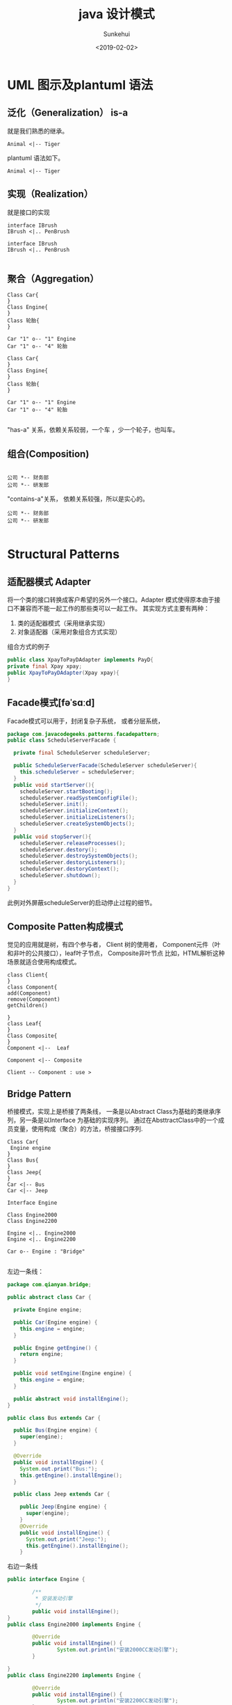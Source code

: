 #+TITLE: java 设计模式
#+AUTHOR: Sunkehui
#+DATE: <2019-02-02>
#+HTML_LINK_UP: ../../index.html
#+LINK_UP: ../../index.html


#+HTML_HEAD: <link rel="stylesheet" type="text/css" href="https://fniessen.github.io/org-html-themes/styles/readtheorg/css/htmlize.css"/>
#+HTML_HEAD: <link rel="stylesheet" type="text/css" href="https://fniessen.github.io/org-html-themes/styles/readtheorg/css/readtheorg.css"/>

#+HTML_HEAD: <script src="https://cdn.staticfile.org/jquery/2.1.3/jquery.min.js"></script>
#+HTML_HEAD: <script src="https://maxcdn.bootstrapcdn.com/bootstrap/3.3.4/js/bootstrap.min.js"></script>
#+HTML_HEAD: <script type="text/javascript" src="https://fniessen.github.io/org-html-themes/styles/lib/js/jquery.stickytableheaders.min.js"></script>
#+HTML_HEAD: <script type="text/javascript" src="https://fniessen.github.io/org-html-themes/styles/readtheorg/js/readtheorg.js"></script>


* UML 图示及plantuml 语法
** 泛化（Generalization） is-a
就是我们熟悉的继承。
#+begin_src plantuml :file isa.png
Animal <|-- Tiger
#+end_src
#+RESULTS:
[[file:isa.png]]

plantuml 语法如下。
#+begin_example
Animal <|-- Tiger
#+end_example
** 实现（Realization）
就是接口的实现
#+begin_src plantuml :file realization.png
interface IBrush
IBrush <|.. PenBrush
#+end_src


#+RESULTS:
[[file:realization.png]]


#+begin_example
interface IBrush
IBrush <|.. PenBrush

#+end_example

** 聚合（Aggregation）


#+begin_src plantuml :file aggregation.png
Class Car{
}
Class Engine{
}
Class 轮胎{
}

Car "1" o-- "1" Engine
Car "1" o-- "4" 轮胎
#+end_src

#+RESULTS:
[[file:aggregation.png]]


#+begin_example
Class Car{
}
Class Engine{
}
Class 轮胎{
}

Car "1" o-- "1" Engine
Car "1" o-- "4" 轮胎

#+end_example


"has-a" 关系，依赖关系较弱，一个车 ，少一个轮子，也叫车。

** 组合(Composition)
#+begin_src plantuml :file composition.png

公司 *-- 财务部
公司 *-- 研发部
#+end_src

#+RESULTS:
[[file:composition.png]]

"contains-a"关系， 依赖关系较强，所以是实心的。
#+begin_example
公司 *-- 财务部
公司 *-- 研发部

#+end_example




* Structural Patterns
** 适配器模式 Adapter
将一个类的接口转换成客户希望的另外一个接口。Adapter 模式使得原本由于接口不兼容而不能一起工作的那些类可以一起工作。
  其实现方式主要有两种：

1. 类的适配器模式（采用继承实现）
2. 对象适配器（采用对象组合方式实现）


组合方式的例子

#+begin_src java
public class XpayToPayDAdapter implements PayD{
private final Xpay xpay;
public XpayToPayDAdapter(Xpay xpay){
}
#+end_src
** Facade模式[fəˈsɑːd]
Facade模式可以用于，封闭复杂子系统， 或者分层系统，
#+begin_src java
package com.javacodegeeks.patterns.facadepattern;
public class ScheduleServerFacade {

  private final ScheduleServer scheduleServer;

  public ScheduleServerFacade(ScheduleServer scheduleServer){
    this.scheduleServer = scheduleServer;
  }
  public void startServer(){
    scheduleServer.startBooting();
    scheduleServer.readSystemConfigFile();
    scheduleServer.init();
    scheduleServer.initializeContext();
    scheduleServer.initializeListeners();
    scheduleServer.createSystemObjects();
  }
  public void stopServer(){
    scheduleServer.releaseProcesses();
    scheduleServer.destory();
    scheduleServer.destroySystemObjects();
    scheduleServer.destoryListeners();
    scheduleServer.destoryContext();
    scheduleServer.shutdown();
  }
}
#+end_src

此例对外屏蔽scheduleServer的启动停止过程的细节。
** Composite Patten构成模式
觉见的应用就是树，有四个参与者， Client 树的使用者， Component元件（叶和非叶的公共接口），leaf叶子节点， Composite非叶节点
比如，HTML解析这种场景就适合使用构成模式。

#+begin_src plantuml :file composite.png
class Client{
}
class Component{
add(Component)
remove(Component)
getChildren()

}
class Leaf{
}
Class Composite{
}
Component <|--  Leaf

Component <|-- Composite

Client -- Component : use >
#+end_src

#+RESULTS:
[[file:composite.png]]
** Bridge Pattern
 桥接模式，实现上是桥接了两条线， 一条是以Abstract Class为基础的类继承序列，另一条是以Interface 为基础的实现序列。
通过在AbsttractClass中的一个成员变量，使用构成（聚合）的方法，桥接接口序列.

#+begin_src plantuml :file bridge.png
Class Car{
 Engine engine
}
Class Bus{
}
Class Jeep{
}
Car <|-- Bus
Car <|-- Jeep

Interface Engine

Class Engine2000
Class Engine2200

Engine <|.. Engine2000
Engine <|.. Engine2200

Car o-- Engine : "Bridge"

#+end_src

#+RESULTS:
[[file:bridge.png]]

左边一条线：
#+begin_src java
package com.qianyan.bridge;

public abstract class Car {

  private Engine engine;

  public Car(Engine engine) {
    this.engine = engine;
  }

  public Engine getEngine() {
    return engine;
  }

  public void setEngine(Engine engine) {
    this.engine = engine;
  }

  public abstract void installEngine();
}

public class Bus extends Car {

  public Bus(Engine engine) {
    super(engine);
  }

  @Override
  public void installEngine() {
    System.out.print("Bus:");
    this.getEngine().installEngine();
  }

  public class Jeep extends Car {

    public Jeep(Engine engine) {
      super(engine);
    }
    @Override
    public void installEngine() {
      System.out.print("Jeep:");
      this.getEngine().installEngine();
    }

#+end_src


右边一条线
#+begin_src java
public interface Engine {

        /**
         * 安装发动引擎
         */
        public void installEngine();
}
public class Engine2000 implements Engine {

        @Override
        public void installEngine() {
                System.out.println("安装2000CC发动引擎");
        }

}
public class Engine2200 implements Engine {

        @Override
        public void installEngine() {
                System.out.println("安装2200CC发动引擎");
        }

}


#+end_src

使用方法
#+begin_src java
public class MainClass {
        public static void main(String[] args) {
                Engine engine2000 = new Engine2000();
                Engine engine2200 = new Engine2200();

                Car bus = new Bus(engine2000);
                bus.installEngine();

                Car jeep = new Jeep(engine2200);
                jeep.installEngine();
        }
}
#+end_src

为了更好的理解 桥接模式的用途，我们来想象一下如果不用桥接，这要怎么实现.

#+begin_src plantuml :file nonbridge.png
Car <|-- Engine2000Bus
Car <|-- Engine2200Bus
Car <|-- Engine2000Jeep
Car <|-- Engine2200Jeep
#+end_src
** Proxy Pattern

有很多变种 ，Remote Proxy, Virtual Proxy,and Protection Proxy

为什么需要代理，因为被代理的对象
- may be remote
- expensive to create
- in need of being secured.

** Flyweight Pattern 享元模式
面向对象编程让程序员的生活变得有趣而简单， 编程成了对现实的model化。
但创建和保存太多的对象，会占用系统过多的内存资源。所以好的程序员要学习控制对象的创建。
如果对象相似，比如大多数属性值是一样的，只有少量属性有变化， 就要想办法共享。

有这样一个平台，用户可以选择编辑语言，和运行平台，然后这个平台替你运行并返回结果。

#+begin_src java
public class Code {
  private String code;

  public String getCode() {
    return code;
  }
  public void setCode(String code) {
    this.code = code;
  }
}

#+end_src
Code是一个轻量型对象。只是代表一段代码。
#+begin_src java
public interface Platform {
  public void execute(Code code);
}
public class JavaPlatform implements Platform {
  public JavaPlatform(){
    System.out.println("JavaPlatform object created");
  }
  @Override
  public void execute(Code code) {
    System.out.println("Compiling and executing Java code.");
  }
}
#+end_src

platform系统的对象是重型对象，建立环境还需要很多对象。

#+begin_src java
Platform platform = new JavaPlatform();
platform.execute(code);

#+end_src

当有2K的用户在线的时候，就要创建2k的Code对象，和2k的Platform对象。

#+begin_quote
A flyweight is a shared object that can be used in multiple contexts simultaneously.
#+end_quote

这所以能够实现y共享，是因为将享元的属性状态分成了两类
- intrinsic state 内在状态 ， 在所有环境下都一样的状态属性
- extrinsic state 外在状态， 环境不同，属性状态不同
intrinsic state 是可以被共享的，extrinsic 是不能共享的。

享元模式的UML图是这样的



#+begin_src plantuml :file flyweight.png
interface Flyweight{
operation(extrinsicState)
}
class ConcreteFlyweight{
operation(extrinsicState)
}

FlyweightFactory o-- Flyweight
Flyweight <|.. ConcreteFlyweight

FlyweightFactory <-- Client
ConcreteFlyweight <-- Client


#+end_src

#+RESULTS:
[[file:flyweight.png]]


FlyweightFactory 是共享对象池，使用map 存储共享对象。 共享对象，通过 向操作 函数传入外在状态属性值来使用对象。

针对我们上面使用的场景， platform 没有内在对象，只有一个外在对象，code, 通过 excute函数可以传入code.
我们来看一下factory的实现
#+begin_src java
public final class PlatformFactory {
  private static Map<String, Platform> map = new HashMap<>();
  private PlatformFactory(){
    throw new AssertionError("Cannot instantiate the class");
  }
  public static synchronized Platform getPlatformInstance(String platformType){
    Platform platform = map.get(platformType);
    if(platform==null){
      switch(platformType){
      case "C" : platform = new CPlatform();
        break;
      case "CPP" : platform = new CPPPlatform();
        break;
      case "JAVA" : platform = new JavaPlatform();
        break;
      case "RUBY" : platform = new RubyPlatform();
        break;
      }
      map.put(platformType, platform);
    }
    return platform;
  }
}
#+end_src

注意Map本身是不同步的，所以 getPlatforminstance就一定要同步，否则影响对象创建。
使用方法如下。

#+begin_src java
public class TestFlyweight {
  public static void main(String[] args) {
    Code code = new Code();
    code.setCode("C Code...");
    Platform platform = PlatformFactory.getPlatformInstance("C");
    platform.execute(code);
    System.out.println("*************************");
    code = new Code();
    code.setCode("C Code2...");
    platform = PlatformFactory.getPlatformInstance("C");
    platform.execute(code);
    System.out.println("*************************");
    code = new Code();
    code.setCode("JAVA Code...");
    platform = PlatformFactory.getPlatformInstance("JAVA");
    platform.execute(code);

    System.out.println("*************************");
  }}


#+end_src

对就UML图， Platform 就相当于Flyweight接口。 JavaPlatform相当于ConcreteFlyweight.
而excute方法就是operation方法 。

* Creational Patterns

** 单例模式
懒汉式
#+begin_src java
class Singleton
{
  private static Singleton instance = new Singleton();
  private Singleton()
  {
    //
  }

  public static Singleton getInstance()
  {
    return instance;
  }
}
#+end_src

懒汉式的缺点是，类加载时就要实例化了。 而不是第一次调用时实例化。

改进方法如下


#+begin_src java

public class Singleton
{
  // Private constructor prevents instantiation from other classes
  private Singleton(){}

  /**
  * SingletonHolder is loaded on the first execution of Singleton.getInstance()
  * or the first access to SingletonHolder.INSTANCE, not before.
  */
  private final static class SingletonHolder
  {
      private final static Singleton instance = new Singleton();
  }

  public static Singleton getInstance()
  {
      return SingletonHolder.instance;
  }
}
#+end_src






** Builder Pattern

回想一下之前写C++程序的时候， 一个类，有很多成员变量，这些成员变量，有的是字符串，有的整型，有的是其它对象。这些成员变量有的是这个类实例化必要的，有的是可选的。
于是，这个类的构造函数，就搞得很复杂， 需要有很多参数的构造函数，构造流程也很复杂。 Bulder 模式就是为了解决这个问题，它有两种形式。

先看第一种，对于上面所述的问题，以前一般是通过建立Telescoping（可伸缩）的构造函数序列。 比如有一个表单，前四个字段是必须的，
其它都是可选的。
#+begin_src java
public class Form {


  private String firstName;
  private String lastName;
  private String userName;
  private String password;
  private String address;
  private Date dob;
  private String email;
  private String backupEmail;
  private String spouseName;
  private String city;

  private String state;
  private String country;
  private String language;
  private String passwordHint;
  private String secuirtyQuestion;
  private String securityAnswer;
}
#+end_src
它的构造函数就可以这么写,
#+begin_src java
public Form(String firstName,String lastName){
  this(firstName,lastName,null,null);
}
public Form(String firstName,String lastName,String userName,String password){
  this(firstName,lastName,userName,password,null,null);
}
public Form(String firstName,String lastName,String userName,String password,String address ←-
            ,Date dob){
  this(firstName,lastName,userName,password,address,dob,null,null);
}
public Form(String firstName,String lastName,String userName,String password,String address ←-
            ,Date dob,String email,String backupEmail){

}
#+end_src
这就叫telesoping. 这个存在的问题是什么 ， 是client在用这个类的时间，可读性着， client还要清楚每一个参数的意思、顺序、类型，
一旦出了问题，最差的情况是顺序错了，但类型一样，编译器没报错，运行起来才出问题。

#+begin_src java
public class Form {
  private String firstName;
  private String lastName;
  private String userName;
  private String password;
  private String address;
  private Date dob;
  private String email;
  private String backupEmail;
  private String spouseName;
  private String city;

  private String state;
  private String country;
  private String language;
  private String passwordHint;
  private String secuirtyQuestion;
  private String securityAnswer;
  public static class FormBuilder {
    private String firstName;
    private String lastName;
    private String userName;
    private String password;
    private String address;
    private Date dob;
    private String email;
    private String backupEmail;
    private String spouseName;
    private String city;

    private String state;
    private String country;
    private String language;
    private String passwordHint;
    private String secuirtyQuestion;
    private String securityAnswer;
    public FormBuilder(String firstName, String lastName, String userName,
                       String password){
      this.firstName = firstName;
      this.lastName = lastName;
      this.userName = userName;
      this.password = password;
    }
    public FormBuilder address(String address){
      this.address = address;
      return this;
    }
    public FormBuilder dob(Date dob){
      this.dob = dob;
      return this;
    }
    public FormBuilder email(String email){
      this.email = email;
      return this;
    }
    public FormBuilder backupEmail(String backupEmail){
      this.backupEmail = backupEmail;
      return this;
    }
    public FormBuilder spouseName(String spouseName){
      this.spouseName = spouseName;
      return this;
    }
    public FormBuilder city(String city){
      this.city = city;
      return this;
    }
    public FormBuilder state(String state){
      this.state = state;
      return this;
    }
    public FormBuilder country(String country){
      this.country = country;
      return this;
    }
    public FormBuilder language(String language){
      this.language = language;
      return this;
    }
    public FormBuilder passwordHint(String passwordHint){
      this.passwordHint = passwordHint;
      return this;
    }
    public FormBuilder securityQuestion(String securityQuestion){
      this.securityQuestion = securityQuestion;
      return this;
    }
    public FormBuilder securityAnswer(String securityAnswer){
      this.securityAnswer = securityAnswer;
      return this;
    }
    public Form build(){
      return new Form(this);
    }
  }
  private Form(FormBuilder formBuilder){
    this.firstName = formBuilder.firstName;
    this.lastName = formBuilder.lastName;
    this.userName = formBuilder.userName;
    this.password = formBuilder.password;
    this.address = formBuilder.address;
    this.dob = formBuilder.dob;
    this.email = formBuilder.email;
    this.backupEmail = formBuilder.backupEmail;
    this.spouseName = formBuilder.spouseName;
    this.city = formBuilder.city;
    this.state = formBuilder.state;
    this.country = formBuilder.country;
    this.language = formBuilder.language;
    this.passwordHint = formBuilder.passwordHint;
    this.securityQuestion = formBuilder.securityQuestion;
    this.securityAnswer = formBuilder.securityAnswer;
  }
  @Override
  public String toString(){
    StringBuilder sb = new StringBuilder();
    sb.append(" First Name: ");
    sb.append(firstName);
    sb.append("\\n Last Name: ");
    sb.append(lastName);
    sb.append("\\n User Name: ");
    sb.append(userName);
    sb.append("\\n Password: ");
    sb.append(password);
    if(this.address!=null){
      sb.append("\\n Address: ");
      sb.append(address);
    }
    if(this.dob!=null){
      sb.append("\\n DOB: ");
      sb.append(dob);
    }
    if(this.email!=null){
      sb.append("\\n Email: ");
      sb.append(email);
    }
    if(this.backupEmail!=null){
      sb.append("\\n Backup Email: ");
      sb.append(backupEmail);
    }
    if(this.spouseName!=null){
      sb.append("\\n Spouse Name: ");
      sb.append(spouseName);
    }
    if(this.city!=null){
      sb.append("\\n City: ");
      sb.append(city);
    }
    if(this.state!=null){
      sb.append("\\n State: ");
      sb.append(state);
    }
    if(this.country!=null){
      sb.append("\\n Country: ");
      sb.append(country);
    }
    if(this.language!=null){
      sb.append("\\n Language: ");
      sb.append(language);
    }
    if(this.passwordHint!=null){
      sb.append("\\n Password Hint: ");
      sb.append(passwordHint);
    }
    if(this.securityQuestion!=null){
      sb.append("\\n Security Question: ");
      sb.append(securityQuestion);
    }
    if(this.securityAnswer!=null){
      sb.append("\\n Security Answer: ");
      sb.append(securityAnswer);
    }
    return sb.toString();
  }
  public static void main(String[] args) {
    Form form = new Form.FormBuilder("Dave", "Carter", "DavCarter", "DAvCaEr123").passwordHint("MyName").city("NY").language("English").build();
    System.out.println(form);
  }
}

#+end_src

这就是第一种构建模式， FormBuilder构造函数参数只是必要的四个，其它通过方法来设计，最后通过build()方法来构建对象。
第一种形式适用于对象依赖很多很复杂的情景。

第二种构建模式的形式，稍复杂一些，适用于构建步骤复杂，但能分得出几步的情况。
比如说，需要为某个汽车渲染引擎提供汽车对象， 对象的构造步骤如下，buildBodyStyle()、buildPower()、buildEngine()、buildBreaks()
buildSeats()、buildWindows()等等。 所以你可定义一个Bulder接口定义这些步骤。 对于具体的车比如轿车SedanCar和SportsCar实现
具体Builder。 用户可以直接使用这些Builder，但更好的方法是提供一个Facade模式的对象，替用户实现构建细节。

#+begin_src plantuml :file bulder.png
class Direct{
construct()
}
Interface Builder{
buildStep()
}
class SimpleBuilder{
buildStep()
getResult()
}

Builder <|.. SimpleBuilder
Direct o-- Builder



#+end_src

#+RESULTS:
[[file:bulder.png]]


Direct 就是facade模式，construct方法按顺序调用builder的每个buildStep

#+begin_src java

public class Car {

  private String bodyStyle;
  private String power;
  private String engine;
  private String breaks;
  private String seats;
  private String windows;
  private String fuelType;
  private String carType;
  public Car (String carType){
    this.carType = carType;
  }
  public String getBodyStyle() {
    return bodyStyle;
  }
  public void setBodyStyle(String bodyStyle) {
    this.bodyStyle = bodyStyle;
  }
  public String getPower() {
    return power;
  }
  public void setPower(String power) {
    this.power = power;
  }
  public String getEngine() {
    return engine;
  }
  public void setEngine(String engine) {
    this.engine = engine;
  }
  public String getBreaks() {
    return breaks;
  }
  public void setBreaks(String breaks) {
    this.breaks = breaks;
  }
  public String getSeats() {
    return seats;
  }
  public void setSeats(String seats) {
    this.seats = seats;
  }
  public String getWindows() {
    return windows;
  }
  public void setWindows(String windows) {
    this.windows = windows;
  }
  public String getFuelType() {
    return fuelType;
  }
  @Override
  public String toString(){
    StringBuilder sb = new StringBuilder();
    sb.append("--------------"+carType+"--------------------- \\n");
    sb.append(" Body: ");
    sb.append(bodyStyle);
    ...
      return sb.toString();
  }
}

public interface CarBuilder {


  public void buildBodyStyle();
  public void buildPower();
  public void buildEngine();
  public void buildBreaks();
  public void buildSeats();
  public void buildWindows();
  public void buildFuelType();
  public Car getCar();
}

public class SedanCarBuilder implements CarBuilder{
  private final Car car = new Car("SEDAN");
  @Override
  public void buildBodyStyle() {
    car.setBodyStyle("External dimensions: overall length (inches): 202.9, " +
                     "overall width (inches): 76.2, overall height (inches): ←-
60.7, wheelbase (inches): 112.9," +
                     " front track (inches): 65.3, rear track (inches): 65.5 and ←-
curb to curb turning circle (feet): 39.5");
  }
  ...
    @Override
    public Car getCar(){
      return car;
    }
}
public class SportsCarBuilder implements CarBuilder{
  private final Car car = new Car("SPORTS");
  @Override
  public void buildBodyStyle() {
    car.setBodyStyle("External dimensions: overall length (inches): 192.3," +
                     " overall width (inches): 75.5, overall height (inches): ←-
54.2, wheelbase (inches): 112.3," +
                     " front track (inches): 63.7, rear track (inches): 64.1 and ←-
curb to curb turning circle (feet): 37.7");
  }
  ...
    @Override
    public Car getCar(){
      return car;
    }
}
public class CarDirector {
  private CarBuilder carBuilder;
  public CarDirector(CarBuilder carBuilder){
    this.carBuilder = carBuilder;
  }
  public build(){
    this.carBuilder.buildBodyStyle()
    this.carBuilder.buildPower();
    this.carBuilder.buildEngine();
    this.carBuilder.buildBreaks();
    this.carBuilder.buildSeats();
    this.carBuilder.buildWindows();
    this.carBuilder.buildFuelType();
  }
  @Override
  public Car getCar(){
    return this.carBuilder.car;
  }

}

public class TestBuilderPattern {
  public static void main(String[] args) {
    CarBuilder carBuilder = new SedanCarBuilder();
    CarDirector director = new CarDirector(carBuilder);
    director.build();
    Car car = carBuilder.getCar();
    System.out.println(car);
    carBuilder = new SportsCarBuilder();
    director = new CarDirector(carBuilder);
    director.build();
    car = carBuilder.getCar();
    System.out.println(car);
  }
}

#+end_src


* Behavioral Patterns

** Observer Pattern观察者模式
观察模式 即发布订阅模式， 从第一理解性上，发布订阅更好更好理解。 发布者就是被观察者， 订阅者就是观察者。

订阅者，订阅观察者以后，就被加入到发布者管理的订阅者数组里， 当发布者想发布事件时，就循环调用数组中订阅者接口。

java.util.Observable 提供了被观察者的实现 java.util.Observer提供了观察者接口。注意这个名字是observ er 不是ob server
观察者，有update(Observable o, Object arg)方法，当被观察者调用
setChanged();
notifyObservers(homework);

notifyObservers函数就是循环调用，observer的update方法。

observable.addObserver observable.deleteObserver 管理观察者数组


被观察者observable又被称为Subjet目标。

** Mediator Design Pattern 中介者模式
比如 一个洗衣机Machine, 需要控制马达Motor的开启，依据用户选的衣服类型设置马达转速，根据衣服类型选择使用洗涤剂或者柔顺剂，依据温度传感器的温度，调整使用热水还是凉水。
这样， 机器  马达 配置内存  洗涤剂或者柔顺 温度传感器 水阀 ， 这些对象之间就要有关联和控制， 如果没有中介者， 程序会相当复杂，偶合度高，部件重用性小。

中介者，就是这些部件的中介， 每一个部件，只需要知道使用哪个中介，和中介都 有哪些操作可以使用， 中介自己去实现调用哪个部件。

** Chain of Responsibility Pattern责任链模式

一组对象按一定顺序被链接在一起， 一个责任(请求)，如果在当前对象中可以被处理，则处理完成后返回结果，如果处理不了，递交给后一个对象来处理。
#+begin_src plantuml :file chain.png
Interface Handler{
  Handler handler
  setHandler(Handler)
}
Handler o-- Handler
Handler <|.. ConcreteHandlerA
Handler <|.. ConcreteHandlerB


#+end_src

#+RESULTS:
[[file:chain.png]]

关键点是 Handler 里有一个指向下一个Handler的指针


* ref
http://plantuml.com/zh/class-diagram
